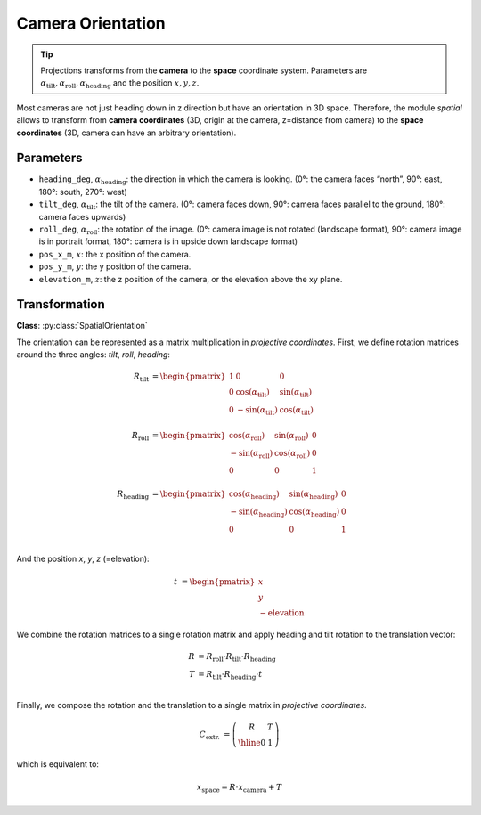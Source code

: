 Camera Orientation
==================

.. tip::
    Projections transforms from the **camera** to the **space** coordinate system.
    Parameters are :math:`\alpha_\mathrm{tilt}, \alpha_\mathrm{roll}, \alpha_\mathrm{heading}` and the position :math:`x,y,z`.

Most cameras are not just heading down in z direction but have an orientation in 3D space. Therefore, the module `spatial`
allows to transform from **camera coordinates** (3D, origin at the camera, z=distance from camera) to the **space coordinates**
(3D, camera can have an arbitrary orientation).

Parameters
----------
- ``heading_deg``, :math:`\alpha_\mathrm{heading}`: the direction in which the camera is looking. (0°: the camera faces “north”, 90°: east, 180°: south, 270°: west)
- ``tilt_deg``, :math:`\alpha_\mathrm{tilt}`: the tilt of the camera. (0°: camera faces down, 90°: camera faces parallel to the ground, 180°: camera faces upwards)
- ``roll_deg``, :math:`\alpha_\mathrm{roll}`: the rotation of the image. (0°: camera image is not rotated (landscape format), 90°: camera image is in portrait format, 180°: camera is in upside down landscape format)
- ``pos_x_m``, :math:`x`: the x position of the camera.
- ``pos_y_m``, :math:`y`: the y position of the camera.
- ``elevation_m``, :math:`z`: the z position of the camera, or the elevation above the xy plane.

Transformation
--------------

**Class**: :py:class:`SpatialOrientation`

The orientation can be represented as a matrix multiplication in *projective coordinates*. First, we define rotation
matrices around the three angles: *tilt*, *roll*, *heading*:

.. math::
    R_{\mathrm{tilt}} &=
    \begin{pmatrix}
    1 & 0 & 0\\
    0 & \cos(\alpha_\mathrm{tilt}) & \sin(\alpha_\mathrm{tilt}) \\
    0 & -\sin(\alpha_\mathrm{tilt}) & \cos(\alpha_\mathrm{tilt}) \\
     \end{pmatrix}\\
     R_{\mathrm{roll}} &=
    \begin{pmatrix}
    \cos(\alpha_\mathrm{roll}) & \sin(\alpha_\mathrm{roll}) & 0\\
    -\sin(\alpha_\mathrm{roll}) & \cos(\alpha_\mathrm{roll}) & 0\\
    0 & 0 & 1\\
     \end{pmatrix}\\
     R_{\mathrm{heading}} &=
    \begin{pmatrix}
    \cos(\alpha_\mathrm{heading}) & \sin(\alpha_\mathrm{heading}) & 0\\
    -\sin(\alpha_\mathrm{heading}) & \cos(\alpha_\mathrm{heading}) & 0\\
    0 & 0 & 1\\
     \end{pmatrix}

And the position *x*, *y*, *z* (=elevation):

.. math::
    t &=
    \begin{pmatrix}
    x\\
    y\\
    -\mathrm{elevation}
     \end{pmatrix}

We combine the rotation matrices to a single rotation matrix and apply heading and tilt rotation to the translation vector:

.. math::
    R &=  R_{\mathrm{roll}} \cdot  R_{\mathrm{tilt}} \cdot  R_{\mathrm{heading}}\\
    T &= R_{\mathrm{tilt}} \cdot  R_{\mathrm{heading}} \cdot t\\

Finally, we compose the rotation and the translation to a single matrix in *projective coordinates*.

.. math::
    C_{\mathrm{extr.}} &=  \left(\begin{array}{c|c}
    R & T \\
    \hline
    0 & 1
    \end{array}
    \right)

which is equivalent to:

.. math::
    x_\mathrm{space} = R \cdot x_\mathrm{camera} + T
